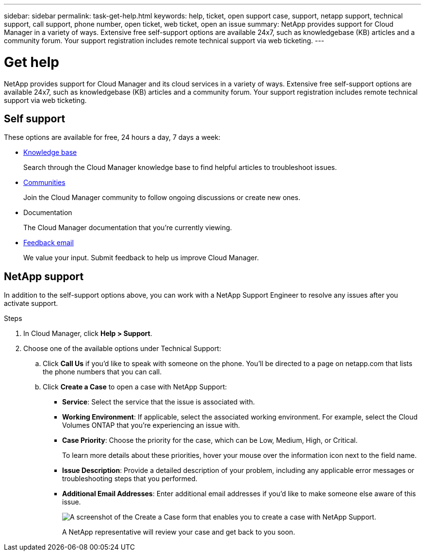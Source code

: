 ---
sidebar: sidebar
permalink: task-get-help.html
keywords: help, ticket, open support case, support, netapp support, technical support, call support, phone number, open ticket, web ticket, open an issue
summary: NetApp provides support for Cloud Manager in a variety of ways. Extensive free self-support options are available 24x7, such as knowledgebase (KB) articles and a community forum. Your support registration includes remote technical support via web ticketing.
---

= Get help
:icons: font
:imagesdir: ../media/

NetApp provides support for Cloud Manager and its cloud services in a variety of ways. Extensive free self-support options are available 24x7, such as knowledgebase (KB) articles and a community forum. Your support registration includes remote technical support via web ticketing.

== Self support

These options are available for free, 24 hours a day, 7 days a week:

* https://kb.netapp.com/Advice_and_Troubleshooting/Cloud_Services[Knowledge base^]
+
Search through the Cloud Manager knowledge base to find helpful articles to troubleshoot issues.

* http://community.netapp.com/[Communities^]
+
Join the Cloud Manager community to follow ongoing discussions or create new ones.

* Documentation
+
The Cloud Manager documentation that you’re currently viewing.

* mailto:ng-cloudmanager-feedback@netapp.com[Feedback email]
+
We value your input. Submit feedback to help us improve Cloud Manager.

== NetApp support

In addition to the self-support options above, you can work with a NetApp Support Engineer to resolve any issues after you activate support.

.Steps

. In Cloud Manager, click *Help > Support*.

. Choose one of the available options under Technical Support:

.. Click *Call Us* if you'd like to speak with someone on the phone. You'll be directed to a page on netapp.com that lists the phone numbers that you can call.

.. Click *Create a Case* to open a case with NetApp Support:
+
* *Service*: Select the service that the issue is associated with.
* *Working Environment*: If applicable, select the associated working environment. For example, select the Cloud Volumes ONTAP that you're experiencing an issue with.
* *Case Priority*: Choose the priority for the case, which can be Low, Medium, High, or Critical.
+
To learn more details about these priorities, hover your mouse over the information icon next to the field name.
* *Issue Description*: Provide a detailed description of your problem, including any applicable error messages or troubleshooting steps that you performed.
* *Additional Email Addresses*: Enter additional email addresses if you'd like to make someone else aware of this issue.
+
image:https://raw.githubusercontent.com/NetAppDocs/cloud-manager-family/main/media/screenshot-create-case.png[A screenshot of the Create a Case form that enables you to create a case with NetApp Support.]
+
A NetApp representative will review your case and get back to you soon.
